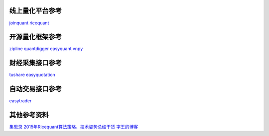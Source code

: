 .. title: H Project
.. slug: h-project
.. date: 2016-03-11 00:57:58 UTC+08:00
.. tags: 
.. category: 
.. link: 
.. description: 
.. type: text
.. author: lennyh

线上量化平台参考
============================
`joinquant <https://www.joinquant.com/>`_
`ricequant <https://www.ricequant.com/>`_

开源量化框架参考
============================
`zipline <https://github.com/quantopian/zipline>`_
`quantdigger <https://github.com/QuantFans/quantdigger>`_
`easyquant <https://github.com/shidenggui/easyquant>`_
`vnpy <https://github.com/vnpy/vnpy>`_

财经采集接口参考
============================
`tushare <https://github.com/waditu/tushare>`_
`easyquotation <https://github.com/shidenggui/easyquotation>`_

自动交易接口参考
============================
`easytrader <https://github.com/shidenggui/easytrader>`_

其他参考资料
============================
`集思录 <http://www.jisilu.cn/>`_
`2015年Ricequant算法策略、技术姿势总结干货 <http://zhuanlan.zhihu.com/ricequant/20584919>`_
`字王的博客 <http://blog.sina.com.cn/s/articlelist_1895879714_0_1.html>`_

